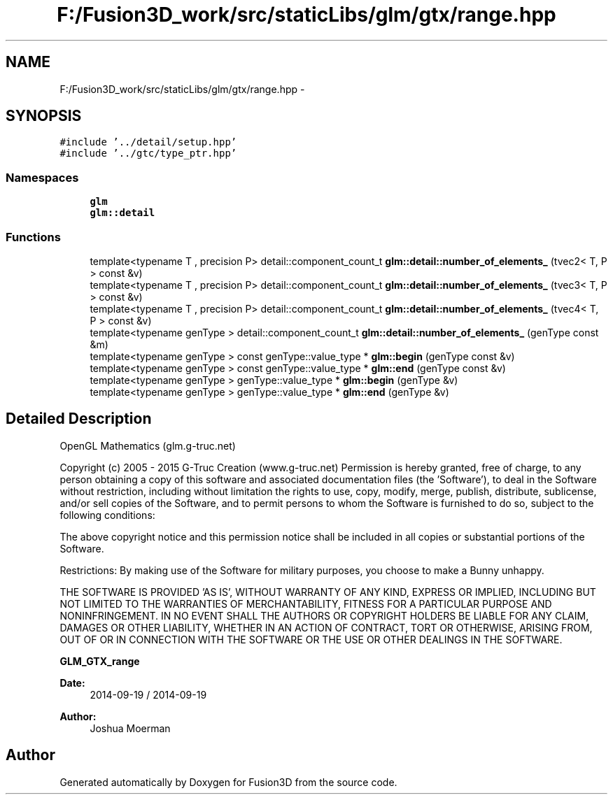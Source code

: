 .TH "F:/Fusion3D_work/src/staticLibs/glm/gtx/range.hpp" 3 "Tue Nov 24 2015" "Version 0.0.0.1" "Fusion3D" \" -*- nroff -*-
.ad l
.nh
.SH NAME
F:/Fusion3D_work/src/staticLibs/glm/gtx/range.hpp \- 
.SH SYNOPSIS
.br
.PP
\fC#include '\&.\&./detail/setup\&.hpp'\fP
.br
\fC#include '\&.\&./gtc/type_ptr\&.hpp'\fP
.br

.SS "Namespaces"

.in +1c
.ti -1c
.RI " \fBglm\fP"
.br
.ti -1c
.RI " \fBglm::detail\fP"
.br
.in -1c
.SS "Functions"

.in +1c
.ti -1c
.RI "template<typename T , precision P> detail::component_count_t \fBglm::detail::number_of_elements_\fP (tvec2< T, P > const &v)"
.br
.ti -1c
.RI "template<typename T , precision P> detail::component_count_t \fBglm::detail::number_of_elements_\fP (tvec3< T, P > const &v)"
.br
.ti -1c
.RI "template<typename T , precision P> detail::component_count_t \fBglm::detail::number_of_elements_\fP (tvec4< T, P > const &v)"
.br
.ti -1c
.RI "template<typename genType > detail::component_count_t \fBglm::detail::number_of_elements_\fP (genType const &m)"
.br
.ti -1c
.RI "template<typename genType > const genType::value_type * \fBglm::begin\fP (genType const &v)"
.br
.ti -1c
.RI "template<typename genType > const genType::value_type * \fBglm::end\fP (genType const &v)"
.br
.ti -1c
.RI "template<typename genType > genType::value_type * \fBglm::begin\fP (genType &v)"
.br
.ti -1c
.RI "template<typename genType > genType::value_type * \fBglm::end\fP (genType &v)"
.br
.in -1c
.SH "Detailed Description"
.PP 
OpenGL Mathematics (glm\&.g-truc\&.net)
.PP
Copyright (c) 2005 - 2015 G-Truc Creation (www\&.g-truc\&.net) Permission is hereby granted, free of charge, to any person obtaining a copy of this software and associated documentation files (the 'Software'), to deal in the Software without restriction, including without limitation the rights to use, copy, modify, merge, publish, distribute, sublicense, and/or sell copies of the Software, and to permit persons to whom the Software is furnished to do so, subject to the following conditions:
.PP
The above copyright notice and this permission notice shall be included in all copies or substantial portions of the Software\&.
.PP
Restrictions: By making use of the Software for military purposes, you choose to make a Bunny unhappy\&.
.PP
THE SOFTWARE IS PROVIDED 'AS IS', WITHOUT WARRANTY OF ANY KIND, EXPRESS OR IMPLIED, INCLUDING BUT NOT LIMITED TO THE WARRANTIES OF MERCHANTABILITY, FITNESS FOR A PARTICULAR PURPOSE AND NONINFRINGEMENT\&. IN NO EVENT SHALL THE AUTHORS OR COPYRIGHT HOLDERS BE LIABLE FOR ANY CLAIM, DAMAGES OR OTHER LIABILITY, WHETHER IN AN ACTION OF CONTRACT, TORT OR OTHERWISE, ARISING FROM, OUT OF OR IN CONNECTION WITH THE SOFTWARE OR THE USE OR OTHER DEALINGS IN THE SOFTWARE\&.
.PP
\fBGLM_GTX_range\fP
.PP
\fBDate:\fP
.RS 4
2014-09-19 / 2014-09-19 
.RE
.PP
\fBAuthor:\fP
.RS 4
Joshua Moerman 
.RE
.PP

.SH "Author"
.PP 
Generated automatically by Doxygen for Fusion3D from the source code\&.
